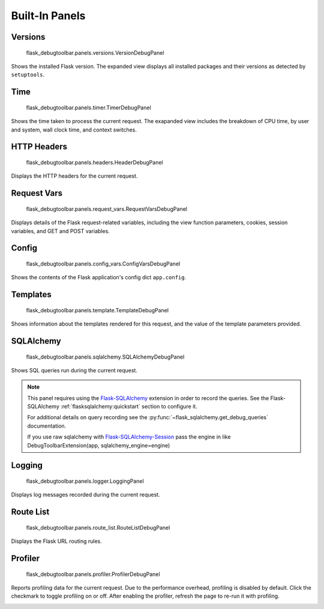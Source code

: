 Built-In Panels
===============

Versions
--------
    flask_debugtoolbar.panels.versions.VersionDebugPanel

Shows the installed Flask version. The expanded view displays all installed packages and their versions as detected by ``setuptools``.


Time
----

    flask_debugtoolbar.panels.timer.TimerDebugPanel

Shows the time taken to process the current request. The exapanded view includes the breakdown of CPU time, by user and system, wall clock time, and context switches.

.. image:: _static/screenshot-time-panel.png


HTTP Headers
------------

    flask_debugtoolbar.panels.headers.HeaderDebugPanel

Displays the HTTP headers for the current request.

.. image:: _static/screenshot-headers-panel.png


Request Vars
------------

    flask_debugtoolbar.panels.request_vars.RequestVarsDebugPanel

Displays details of the Flask request-related variables, including the view function parameters, cookies, session variables, and GET and POST variables.

.. image:: _static/screenshot-request-vars-panel.png


Config
------

    flask_debugtoolbar.panels.config_vars.ConfigVarsDebugPanel

Shows the contents of the Flask application's config dict ``app.config``.

.. image:: _static/screenshot-config-panel.png


Templates
---------

    flask_debugtoolbar.panels.template.TemplateDebugPanel

Shows information about the templates rendered for this request, and the value of the template parameters provided.

.. image:: _static/screenshot-template-panel.png


SQLAlchemy
----------

    flask_debugtoolbar.panels.sqlalchemy.SQLAlchemyDebugPanel

Shows SQL queries run during the current request.

.. note:: This panel requires using the `Flask-SQLAlchemy`_ extension in order
   to record the queries. See the Flask-SQLAlchemy
   :ref:`flasksqlalchemy:quickstart` section to configure it.

   For additional details on query recording see the
   :py:func:`~flask_sqlalchemy.get_debug_queries` documentation.

   If you use raw sqlalchemy with `Flask-SQLAlchemy-Session`_ pass the engine
   in like DebugToolbarExtension(app, sqlalchemy_engine=engine)


.. image:: _static/screenshot-sqlalchemy-panel.png

.. _Flask-SQLAlchemy: http://flask-sqlalchemy.pocoo.org/
.. _Flask-SQLAlchemy-Session: https://pypi.python.org/pypi/Flask-SQLAlchemy-Session

Logging
-------

    flask_debugtoolbar.panels.logger.LoggingPanel

Displays log messages recorded during the current request.

.. image:: _static/screenshot-logger-panel.png


Route List
----------

    flask_debugtoolbar.panels.route_list.RouteListDebugPanel


Displays the Flask URL routing rules.


Profiler
--------

    flask_debugtoolbar.panels.profiler.ProfilerDebugPanel

Reports profiling data for the current request. Due to the performance overhead, profiling is disabled by default. Click the checkmark to toggle profiling on or off. After enabling the profiler, refresh the page to re-run it with profiling.

.. image:: _static/screenshot-profiler-panel.png
